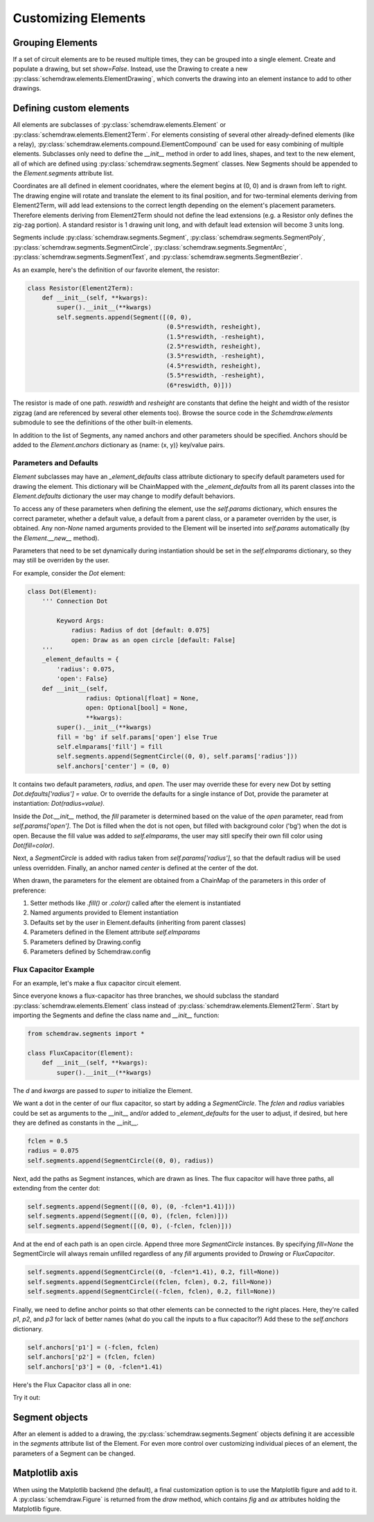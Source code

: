 Customizing Elements
====================

.. jupyter-execute::
    :hide-code:

    %config InlineBackend.figure_format = 'svg'
    import schemdraw
    from schemdraw import elements as elm
    from schemdraw import logic
    from schemdraw.segments import *


Grouping Elements
-----------------

If a set of circuit elements are to be reused multiple times, they can be grouped into a single element.
Create and populate a drawing, but set `show=False`.
Instead, use the Drawing to create a new :py:class:`schemdraw.elements.ElementDrawing`, which converts the drawing into an element instance
to add to other drawings.
    
.. jupyter-execute::
    :emphasize-lines: 8-10

    with schemdraw.Drawing(show=False) as d1:
        d1 += elm.Resistor()
        d1.push()
        d1 += elm.Capacitor().down()
        d1 += elm.Line().left()
        d1.pop()

    with schemdraw.Drawing() as d2:  # Add a second drawing
        for i in range(3):
            d2 += elm.ElementDrawing(d1)   # Add the first drawing to it 3 times
    
    
.. _customelements:

Defining custom elements
------------------------

All elements are subclasses of :py:class:`schemdraw.elements.Element` or :py:class:`schemdraw.elements.Element2Term`.
For elements consisting of several other already-defined elements (like a relay), :py:class:`schemdraw.elements.compound.ElementCompound` can be used for easy combining of multiple elements.
Subclasses only need to define the `__init__` method in order to add lines, shapes, and text to the new element, all of which are defined using :py:class:`schemdraw.segments.Segment` classes. New Segments should be appended to the `Element.segments` attribute list.

Coordinates are all defined in element cooridnates, where the element begins
at (0, 0) and is drawn from left to right.
The drawing engine will rotate and translate the element to its final position, and for two-terminal
elements deriving from Element2Term, will add lead extensions to the correct length depending
on the element's placement parameters.
Therefore elements deriving from Element2Term should not define the lead extensions
(e.g. a Resistor only defines the zig-zag portion).
A standard resistor is 1 drawing unit long, and with default lead extension will become 3 units long.

Segments include :py:class:`schemdraw.segments.Segment`, :py:class:`schemdraw.segments.SegmentPoly`,
:py:class:`schemdraw.segments.SegmentCircle`, :py:class:`schemdraw.segments.SegmentArc`, :py:class:`schemdraw.segments.SegmentText`, and :py:class:`schemdraw.segments.SegmentBezier`.

As an example, here's the definition of our favorite element, the resistor:

.. code-block:: python

    class Resistor(Element2Term):
        def __init__(self, **kwargs):
            super().__init__(**kwargs)
            self.segments.append(Segment([(0, 0),
                                          (0.5*reswidth, resheight),
                                          (1.5*reswidth, -resheight),
                                          (2.5*reswidth, resheight),
                                          (3.5*reswidth, -resheight),
                                          (4.5*reswidth, resheight),
                                          (5.5*reswidth, -resheight),
                                          (6*reswidth, 0)]))

The resistor is made of one path.
`reswidth` and `resheight` are constants that define the height and width of the resistor zigzag (and are referenced by several other elements too).
Browse the source code in the `Schemdraw.elements` submodule to see the definitions of the other built-in elements.

In addition to the list of Segments, any named anchors and other parameters should be specified.
Anchors should be added to the `Element.anchors` dictionary as {name: (x, y)} key/value pairs.

Parameters and Defaults
^^^^^^^^^^^^^^^^^^^^^^^

`Element` subclasses may have an `_element_defaults` class attribute dictionary to specify default parameters used for
drawing the element.
This dictionary will be ChainMapped with the `_element_defaults` from all its parent classes into the `Element.defaults`
dictionary the user may change to modify default behaviors.

To access any of these parameters when defining the element, use the `self.params` dictionary, which ensures the correct parameter,
whether a default value, a default from a parent class, or a parameter overriden by the user, is obtained.
Any non-`None` named arguments provided to the Element will be inserted into `self.params` automatically
(by the `Element.__new__` method).

Parameters that need to be set dynamically during instantiation should be set in the `self.elmparams` dictionary, so they may
still be overriden by the user.

For example, consider the `Dot` element:

.. code-block::

    class Dot(Element):
        ''' Connection Dot

            Keyword Args:
                radius: Radius of dot [default: 0.075]
                open: Draw as an open circle [default: False]
        '''
        _element_defaults = {
            'radius': 0.075,
            'open': False}
        def __init__(self,
                    radius: Optional[float] = None,
                    open: Optional[bool] = None,
                    **kwargs):
            super().__init__(**kwargs)
            fill = 'bg' if self.params['open'] else True
            self.elmparams['fill'] = fill
            self.segments.append(SegmentCircle((0, 0), self.params['radius']))
            self.anchors['center'] = (0, 0)

It contains two default parameters, `radius`, and `open`.
The user may override these for every new Dot by setting `Dot.defaults['radius'] = value`.
Or to override the defaults for a single instance of Dot, provide the parameter at instantiation:
`Dot(radius=value)`.

Inside the `Dot.__init__` method, the `fill` parameter is determined based on the value of
the `open` parameter, read from `self.params['open']`. The Dot is filled when the dot is not open,
but filled with background color ('bg') when the dot is open. Because the fill value was added to
`self.elmparams`, the user may sitll specify their own fill color using `Dot(fill=color)`.

Next, a `SegmentCircle` is added with radius taken from `self.params['radius']`, so that the
default radius will be used unless overridden. Finally, an anchor named `center` is defined at the center of the dot.

When drawn, the parameters for the element are obtained from a ChainMap of the parameters in this order of preference:

1) Setter methods like `.fill()` or `.color()` called after the element is instantiated
2) Named arguments provided to Element instantiation
3) Defaults set by the user in Element.defaults (inheriting from parent classes)
4) Parameters defined in the Element attribute `self.elmparams`
5) Parameters defined by Drawing.config
6) Parameters defined by Schemdraw.config


Flux Capacitor Example
^^^^^^^^^^^^^^^^^^^^^^

For an example, let's make a flux capacitor circuit element.

Since everyone knows a flux-capacitor has three branches, we should subclass the standard :py:class:`schemdraw.elements.Element` class instead of :py:class:`schemdraw.elements.Element2Term`.
Start by importing the Segments and define the class name and `__init__` function:

.. code-block:: python

    from schemdraw.segments import *

    class FluxCapacitor(Element):
        def __init__(self, **kwargs):
            super().__init__(**kwargs)

The `d` and `kwargs` are passed to `super` to initialize the Element.

We want a dot in the center of our flux capacitor, so start by adding a `SegmentCircle`. The `fclen` and `radius` variables could be set as arguments to the __init__ and/or added to `_element_defaults` for the user to adjust, if desired, but here they are defined as constants in the __init__.

.. code-block:: python

            fclen = 0.5
            radius = 0.075
            self.segments.append(SegmentCircle((0, 0), radius))

Next, add the paths as Segment instances, which are drawn as lines. The flux capacitor will have three paths, all extending from the center dot:

.. code-block:: python

            self.segments.append(Segment([(0, 0), (0, -fclen*1.41)]))
            self.segments.append(Segment([(0, 0), (fclen, fclen)]))
            self.segments.append(Segment([(0, 0), (-fclen, fclen)]))
        
        
And at the end of each path is an open circle. Append three more `SegmentCircle` instances.
By specifying `fill=None` the SegmentCircle will always remain unfilled regardless of any `fill` arguments provided to `Drawing` or `FluxCapacitor`.

.. code-block:: python

            self.segments.append(SegmentCircle((0, -fclen*1.41), 0.2, fill=None))
            self.segments.append(SegmentCircle((fclen, fclen), 0.2, fill=None))
            self.segments.append(SegmentCircle((-fclen, fclen), 0.2, fill=None))
    

Finally, we need to define anchor points so that other elements can be connected to the right places.
Here, they're called `p1`, `p2`, and `p3` for lack of better names (what do you call the inputs to a flux capacitor?)
Add these to the `self.anchors` dictionary.

.. code-block:: python

            self.anchors['p1'] = (-fclen, fclen)
            self.anchors['p2'] = (fclen, fclen)
            self.anchors['p3'] = (0, -fclen*1.41)

Here's the Flux Capacitor class all in one:

.. jupyter-execute::

    class FluxCapacitor(elm.Element):
        def __init__(self, **kwargs):
            super().__init__(**kwargs)
            radius = 0.075
            fclen = 0.5
            self.segments.append(SegmentCircle((0, 0), radius))
            self.segments.append(Segment([(0, 0), (0, -fclen*1.41)]))
            self.segments.append(Segment([(0, 0), (fclen, fclen)]))
            self.segments.append(Segment([(0, 0), (-fclen, fclen)]))
            self.segments.append(SegmentCircle((0, -fclen*1.41), 0.2, fill=None))
            self.segments.append(SegmentCircle((fclen, fclen), 0.2, fill=None))
            self.segments.append(SegmentCircle((-fclen, fclen), 0.2, fill=None))
            self.anchors['p1'] = (-fclen, fclen)
            self.anchors['p2'] = (fclen, fclen)
            self.anchors['p3'] = (0, -fclen*1.41)


Try it out:

.. jupyter-execute::

    FluxCapacitor()


Segment objects
---------------

After an element is added to a drawing, the :py:class:`schemdraw.segments.Segment` objects defining it are accessible in the `segments` attribute list of the Element.
For even more control over customizing individual pieces of an element, the parameters of a Segment can be changed.

.. jupyter-execute::
    :hide-code:
    
    d = schemdraw.Drawing()
    
.. jupyter-execute::

    d += (n := logic.Nand())
    n.segments[1].color = 'red'
    n.segments[1].zorder = 5  # Put the bubble on top

.. jupyter-execute::
    :hide-code:

    d.draw()


Matplotlib axis
---------------

When using the Matplotlib backend (the default), a final customization option is to use the Matplotlib figure and add to it.
A :py:class:`schemdraw.Figure` is returned from the `draw` method, which contains `fig` and `ax` attributes holding the Matplotlib figure.

.. jupyter-execute::
    :emphasize-lines: 4-5

    schemdraw.use('matplotlib')
    d = schemdraw.Drawing()
    d.add(elm.Resistor())
    schemfig = d.draw()
    schemfig.ax.axvline(.5, color='purple', ls='--')
    schemfig.ax.axvline(2.5, color='orange', ls='-', lw=3);
    display(schemfig)
    
